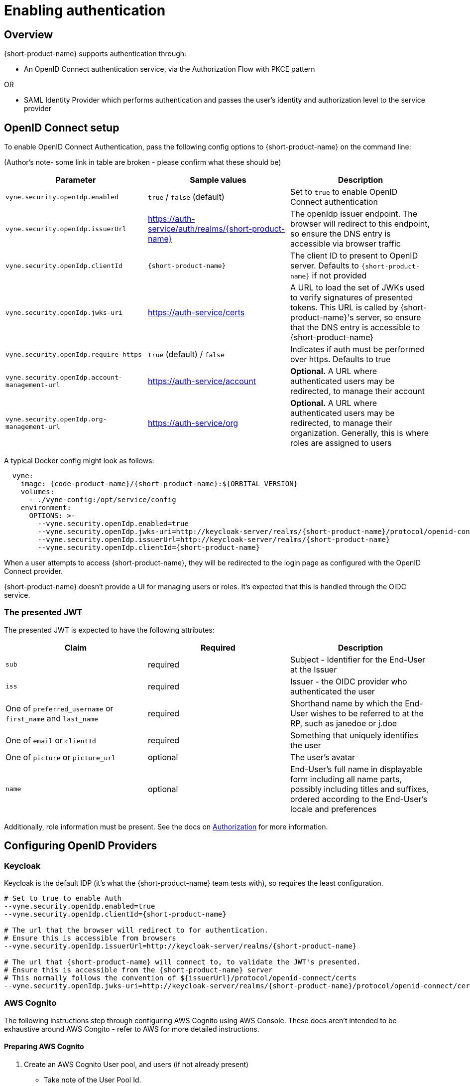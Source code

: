 = Enabling authentication
:description: Configuring {short-product-name} to require authentication through OpenID Connect or SAML

== Overview

{short-product-name} supports authentication through:

* An OpenID Connect authentication service, via the Authorization Flow with PKCE pattern

OR

* SAML Identity Provider which performs authentication and passes the user's identity and authorization level to the service provider

== OpenID Connect setup

To enable OpenID Connect Authentication, pass the following config options to {short-product-name} on the command line:

(Author's note- some link in table are broken - please confirm what these should be)

|===
| Parameter | Sample values | Description

| `vyne.security.openIdp.enabled`
| `true` / `false` (default)
| Set to `true` to enable OpenID Connect authentication

| `vyne.security.openIdp.issuerUrl`
| https://auth-service/auth/realms/{short-product-name}
| The openIdp issuer endpoint. The browser will redirect to this endpoint, so ensure the DNS entry is accessible via browser traffic

| `vyne.security.openIdp.clientId`
| `{short-product-name}`
| The client ID to present to OpenID server. Defaults to `{short-product-name}` if not provided

| `vyne.security.openIdp.jwks-uri`
| https://auth-service/certs
| A URL to load the set of JWKs used to verify signatures of presented tokens. This URL is called by {short-product-name}'s server, so ensure that the DNS entry is accessible to {short-product-name}

| `vyne.security.openIdp.require-https`
| `true` (default) / `false`
| Indicates if auth must be performed over https. Defaults to true

| `vyne.security.openIdp.account-management-url`
| https://auth-service/account
| *Optional.* A URL where authenticated users may be redirected, to manage their account

| `vyne.security.openIdp.org-management-url`
| https://auth-service/org
| *Optional.* A URL where authenticated users may be redirected, to manage their organization. Generally, this is where roles are assigned to users
|===

A typical Docker config might look as follows:

[,yaml]
----
  vyne:
    image: {code-product-name}/{short-product-name}:${ORBITAL_VERSION}
    volumes:
      - ./vyne-config:/opt/service/config
    environment:
      OPTIONS: >-
        --vyne.security.openIdp.enabled=true
        --vyne.security.openIdp.jwks-uri=http://keycloak-server/realms/{short-product-name}/protocol/openid-connect/certs
        --vyne.security.openIdp.issuerUrl=http://keycloak-server/realms/{short-product-name}
        --vyne.security.openIdp.clientId={short-product-name}
----

When a user attempts to access {short-product-name}, they will be redirected to the login page as configured with the OpenID Connect provider.

{short-product-name} doesn't provide a UI for managing users or roles. It's expected that this is handled through the OIDC service.

=== The presented JWT

The presented JWT is expected to have the following attributes:

|===
| Claim | Required | Description

| `sub`
| required
| Subject - Identifier for the End-User at the Issuer

| `iss`
| required
| Issuer - the OIDC provider who authenticated the user

| One of `preferred_username` or `first_name` and `last_name`
| required
| Shorthand name by which the End-User wishes to be referred to at the RP, such as janedoe or j.doe

| One of `email` or `clientId`
| required
| Something that uniquely identifies the user

| One of `picture` or `picture_url`
| optional
| The user's avatar

| `name`
| optional
| End-User's full name in displayable form including all name parts, possibly including titles and suffixes, ordered according to the End-User's locale and preferences
|===

Additionally, role information must be present. See the docs on xref:authorization.adoc#reading-roles-from-jwt-tokens[Authorization] for more information.

== Configuring OpenID Providers

=== Keycloak

Keycloak is the default IDP (it's what the {short-product-name} team tests with), so requires the least configuration.

[,bash]
----
# Set to true to enable Auth
--vyne.security.openIdp.enabled=true
--vyne.security.openIdp.clientId={short-product-name}

# The url that the browser will redirect to for authentication.
# Ensure this is accessible from browsers
--vyne.security.openIdp.issuerUrl=http://keycloak-server/realms/{short-product-name}

# The url that {short-product-name} will connect to, to validate the JWT's presented.
# Ensure this is accessible from the {short-product-name} server
# This normally follows the convention of ${issuerUrl}/protocol/openid-connect/certs
--vyne.security.openIdp.jwks-uri=http://keycloak-server/realms/{short-product-name}/protocol/openid-connect/certs
----

=== AWS Cognito

The following instructions step through configuring AWS Cognito using AWS Console. These docs
aren't intended to be exhaustive around AWS Congito - refer to AWS for more detailed instructions.

==== Preparing AWS Cognito

. Create an AWS Cognito User pool, and users (if not already present)
 ** Take note of the User Pool Id.
. Create an App Integration, and click to create an App Client:
 ** *Under App Client*:
  *** Create a Public Client
  *** Don't generate a client secret
  *** Under "Authentication Flows", ensure that the ALLOW_USER_PASSWORD_AUTH flow is selected
 ** *Under Hosted UI Settings*:
  *** Specify the callback URL of where you're running {short-product-name}. (For testing, you can additionally add `localhost` here too)
  *** For OAuth 2.0 Grant types, ensure "Authorization code grant" is selected
  *** For OIDC Connect scopes, ensure `email`, `openid` and `profile` are selected
 ** Click *Create app client*
. Take note of the Client Id, which you'll need in the next step

==== Configuring {short-product-name}

Use the following config settings in {short-product-name}:

[,bash]
----
# Set to true to enable Auth
--vyne.security.openIdp.enabled=true
# Replace YOUR_CLIENT_ID with the clientId noted earlier
--vyne.security.openIdp.clientId=YOUR_CLIENT_ID

# In the below, replace REGION and USER_POOL_ID accordingly
# Eg: https://cognito-idp.eu-west-2.amazonaws.com/eu-west-2_xxxxx
--vyne.security.openIdp.issuerUrl=https://cognito-idp.REGION.amazonaws.com/USER_POOL_ID
--vyne.security.openIdp.jwks-uri=https://cognito-idp.REGION.amazonaws.com/USER_POOL_ID/.well-known/jwks.json
# Use the scopes openid email profile
--vyne.security.openIdp.scope="openid email profile"
# Must be set to Id
--vyne.security.openIdp.identity-token-kind=Id
----

NOTE: You must also configure AWS Cognito xref:authorization.adoc#aws-cognito[role-based access control].

=== Azure

Unfortunately, at this time Azure AD B2C is not supported, as it does not provide support for https://learn.microsoft.com/en-us/answers/questions/818404/role-based-access-for-webapi-in-azure-b2c[exposing roles in the published JWT].
However, Azure Active Directory (Entra) is supported, as described below.

* Log into Azure, and ensure you have an Azure AD directory active (not an Azure AD B2C directory)
* Navigate to Microsoft Entra ID, and select "App registrations" from the left navbar
* Click "New Registration" in the top navbar
* Provide a name for the application - e.g.: "{short-product-name}"
* For the Redirect URI, select Single-Page Application, and paste the URL of where {short-product-name} is hosted. (eg: `+https://mycompany/{short-product-name}+`)
* Click Register

You are taken to the settings for your newly created Azure AD application.

* Click *Overview* in the left navbar
 ** Take note of the Application (client) ID - you'll need this shortly
* From the top navbar, select *Endpoints*
 ** Take note of the OpenID Connect metadata document value - you'll need this shortly
 ** It should look like this: `+https://login.microsoftonline.com/YOUR-APP-ID/v2.0/.well-known/openid-configuration+`

NOTE: You must also configure Azure xref:authorization.adoc#azure[role-based access control].

Launch {short-product-name} passing the following parameters:

[,bash]
----
--vyne.security.openIdp.enabled=true

## Use the URL copied above
--vyne.security.openIdp.oidcDiscoveryUrl=https://login.microsoftonline.com/YOUR-APP-ID/v2.0/.well-known/openid-configuration
## Use the ClientId copied above
--vyne.security.openIdp.clientId=xxxxx
--vyne.security.openIdp.scope="openid profile email"
--vyne.security.openIdp.identity-token-kind=Id
## These relate to RBAC, after following the docs for enabling RBAC with Azure
--vyne.security.open-idp.roles.format=path
--vyne.security.open-idp.roles.path=roles
----

=== Other IDPs

In general, {short-product-name} supports OpenID Connect authentication and authorization, and should be compatible with most platforms that implement OIDC protocol.  {short-product-name} uses the Authorization Code + PKCE flow.

The following parameters (passed to {short-product-name} on startup) are used to configure OpenID Connect support:

|===
| Parameter | Description

| `vyne.security.openIdp.enabled`
| Set to `true` to turn on support for OIDC

| `vyne.security.openIdp.client-id`
| The ClientId as set by the OIDC provider

| `vyne.security.openIdp.issuer-url`
| Sets the issuerUrl, as provided by the OIDC provider

| `vyne.security.openIdp.oidc-discovery-url`
| Sets where the OpenID discovery document is loaded from. If not provided, will default to `+${issuerUrl}/.well-known/openid-configuration+`, which is the conventional URL, and normally OK

| `vyne.security.openIdp.scope`
| *Optional* The OIDC scopes to be requested. Defaults to `openid profile email offline_access`. Changing this will affect the claims presented in the JWT, which may affect {short-product-name}'s ability to read the token

| `vyne.security.openIdp.require-https`
| *Optional* Defines if requests must be made over https. Defaults to `true`

| `vyne.security.openIdp.identity-token-kind`
| *Optional* Either `Access` (default) or `Id`. Defines which token the browser should present to {short-product-name} after authentication by the IDP. The token should contain the required claims

| `vyne.security.openIdp.account-management-url`
| *Optional* Provides a URL that is presented to the user within the UI to manage their account
|===

For most scenarios, you need to set _either_ the `issuer-url` or `oidc-discovery-url`, but not both. However, if your OIDC provider uses non-standard configuration, both may be required.

== Troubleshooting OpenID

=== Ensure DNS entries are accessible

When testing with Docker/Kubernetes, it's common to be accessing the browser via localhost, but services are operating in different, isolated DNS networks.
Pay particular attention to the two following settings, which are accessed in different contexts:

|===
| Parameter | Description

| `vyne.security.openIdp.issuerUrl`
| Redirected from the browser. If you're running Keycloak (or similar), `localhost` is possibly OK here

| `vyne.security.openIdp.jwks-uri`
| Requested from the {short-product-name} server. If both {short-product-name} and your IDP (e.g. Keycloak) are running within Docker, make sure you use a DNS entry that is accessible to {short-product-name}. (i.e., `localhost` is unlikely to work here)
|===

== SAML Authentication

SAML stands for Security Assertion Markup Language. It is an XML-based open standard for transferring identity data between two parties: an identity provider (IdP) and a service provider (SP).

* Identity Provider -- Performs authentication and passes the user's identity and authorization level to the service provider
* Service Provider -- Trusts the identity provider and authorizes the given user to access the requested resource

To configure {short-product-name} as a Service Provider and authenticate users against a SAML Identity Provider, pass the following config options to {short-product-name} on the command line:

|===
| Parameter | Sample values | Description

| `vyne.security.saml.enabled`
| `true` / `false` (default)
| Set to `true` to enable SAML authentication

| `vyne.security.saml.keyStorePath`
| `/opt/service/{short-product-name}/saml.jks`
| SAML protocol requires signing various SAML protocol messages. This is the full path of corresponding key store accessible by {short-product-name}. Please note that, if the key store file does not exist at the specified location, {short-product-name} will create the key store for you

| `vyne.security.saml.keyStorePassword`
| `{short-product-name}`
| Password for your key store

| `vyne.security.saml.privateKeyPassword`
| `{short-product-name}`
| Password for your private key contained in the key store

| `vyne.security.saml.idpMetadataFilePath`
| `/opt/service/{short-product-name}/saml-idp-metadata.xml`
| Full path of your SAML IdP metadata XML. The path should be accessible by {short-product-name}.

| `vyne.security.saml.serviceProviderEntityId`
| `+http://foo.{code-product-name}.io+`
| Service Provider Entity Id of {short-product-name}

| `vyne.security.saml.callbackBaseUrl`
| `+http://foo.{code-product-name}.io+`
| {short-product-name} URL which is accessible by SAML IdP

| `vyne.security.saml.serviceProviderMetadataResourcePath`
| `/opt/service/orbita/sp-metadata.xml`
| Full path of the service provider metadata XML file. This file will be generated automatically by {short-product-name}

| `vyne.security.saml.maximumAuthenticationLifetime`
| `3600`
| Once you have an authenticated web session on the Identity Provider, usually it won't prompt you again to enter your credentials and it will automatically generate a new assertion for you. By default, the SAML client will accept assertions based on a previous authentication for one hour. If you want to change this behavior, set the maximumAuthenticationLifetime parameter
|===

=== Example SAML Setup with Okta

* To begin, you'll need an Okta developer account. You can create one at https://developer.okta.com/signup[developer.okta.com/signup] or install the Okta CLI and run Okta register
* Log into your Okta account and go to `Applications > Create App Integration.` Select `SAML 2.0` and click *Next*. Name your app something like {short-product-name}Saml and click `Next`
* Assuming {short-product-name} will be running on your local with its default port, set the `Single sign-on URL` as:

----
http://localhost:9022/saml?client_name=SAML2Client
----

* Use `Single sign-on Url` for `Recipient URL` and `Destination URL`.

image:okta-saml-sign-on-url.png[]

* Set `Audience URI (SP Entity ID)` to `+http://okta-sample.{short-product-name}.io+`

image:okta-saml-audience-url.png[]

* Click `Next`
* Set `App type` to `This is an internal app that we have created`
* Okta will create your app, and you will be redirected to its Sign On tab. Scroll down to the SAML Signing Certificates and go to SHA-2 > Actions > View IdP Metadata. You can right-click and copy this menu item's link or open its URL. Copy the resulting link to your clipboard. It should look something like the following:
* Save the View IdP data to a patch that is accessible to {short-product-name}. You'll set the value of `vyne.security.saml.idpMetadataFilePath` configuration value
* Go to your app's Assignment tab and assign access to the Everyone group
* Here is the list of {short-product-name} arguments for your setup:

----
--vyne.security.saml.enabled=true
--vyne.security.saml.keyStorePath=/opt/serviuce/{short-product-name}/saml.jks
--vyne.security.saml.keyStorePassword={short-product-name}
--vyne.security.saml.privateKeyPassword={short-product-name}
--vyne.security.saml.idpMetadataFilePath=/op/service/{short-product-name}/okta-idp-metadata.xml
--vyne.security.saml.serviceProviderEntityId=http://okta-sample.{short-product-name}.io
--vyne.security.saml.callbackBaseUrl=http://localhost:9022
--vyne.security.saml.serviceProviderMetadataResourcePath=/opt/service/{short-product-name}/sp-{short-product-name}-metadata.xml
----

== See also

* xref:authorization.adoc[Role-based authorization]
